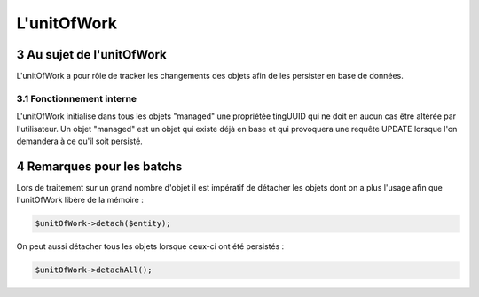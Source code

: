 .. sectnum::
    :start: 3

L'unitOfWork
============

Au sujet de l'unitOfWork
------------------------
L'unitOfWork a pour rôle de tracker les changements des objets afin de les persister en base de données.

Fonctionnement interne
~~~~~~~~~~~~~~~~~~~~~~
L'unitOfWork initialise dans tous les objets "managed" une propriétée tingUUID qui ne doit en aucun cas être altérée
par l'utilisateur. Un objet "managed" est un objet qui existe déjà en base et qui provoquera une requête UPDATE
lorsque l'on demandera à ce qu'il soit persisté.

Remarques pour les batchs
-------------------------
Lors de traitement sur un grand nombre d'objet il est impératif de détacher les objets dont on a plus l'usage afin
que l'unitOfWork libère de la mémoire :

.. code-block:: php

    $unitOfWork->detach($entity);

On peut aussi détacher tous les objets lorsque ceux-ci ont été persistés :

.. code-block:: php

    $unitOfWork->detachAll();
